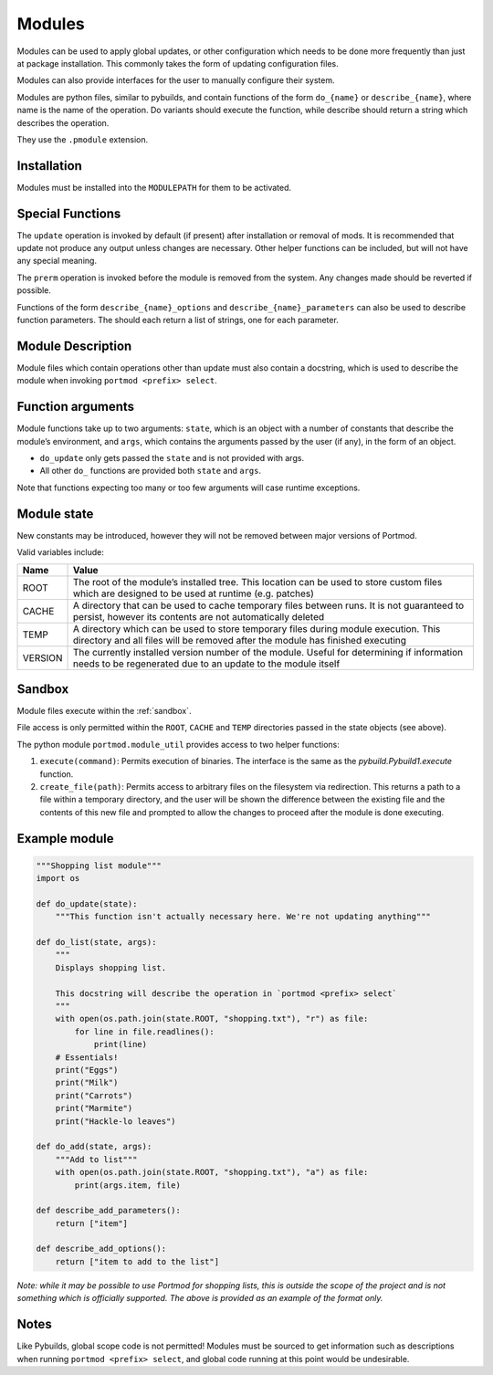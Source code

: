 .. _modules:

=======
Modules
=======

Modules can be used to apply global updates, or other configuration which
needs to be done more frequently than just at package installation.
This commonly takes the form of updating configuration files.

Modules can also provide interfaces for the user to manually configure their system.

Modules are python files, similar to pybuilds, and contain functions of
the form ``do_{name}`` or ``describe_{name}``, where name is the name of
the operation. Do variants should execute the function, while describe
should return a string which describes the operation.

They use the ``.pmodule`` extension.

Installation
------------

Modules must be installed into the ``MODULEPATH`` for them to be activated.

Special Functions
-----------------

The ``update`` operation is invoked by default (if present) after
installation or removal of mods. It is recommended that update not
produce any output unless changes are necessary. Other helper functions
can be included, but will not have any special meaning.

The ``prerm`` operation is invoked before the module is removed from the
system. Any changes made should be reverted if possible.

Functions of the form ``describe_{name}_options`` and
``describe_{name}_parameters`` can also be used to describe function
parameters. The should each return a list of strings, one for each
parameter.

Module Description
------------------

Module files which contain operations other than update must also
contain a docstring, which is used to describe the module when invoking
``portmod <prefix> select``.

Function arguments
------------------

Module functions take up to two arguments: ``state``, which is an object
with a number of constants that describe the module’s environment, and
``args``, which contains the arguments passed by the user (if any), in
the form of an object.

-  ``do_update`` only gets passed the ``state`` and is not provided with
   args.
-  All other ``do_`` functions are provided both ``state`` and ``args``.

Note that functions expecting too many or too few arguments will case
runtime exceptions.

Module state
------------

New constants may be introduced, however they will not be removed
between major versions of Portmod.

Valid variables include:

+-------------------------------+---------------------------------------+
| Name                          | Value                                 |
+===============================+=======================================+
| ROOT                          | The root of the module’s installed    |
|                               | tree. This location can be used to    |
|                               | store custom files which are designed |
|                               | to be used at runtime (e.g. patches)  |
+-------------------------------+---------------------------------------+
| CACHE                         | A directory that can be used to cache |
|                               | temporary files between runs. It is   |
|                               | not guaranteed to persist, however    |
|                               | its contents are not automatically    |
|                               | deleted                               |
+-------------------------------+---------------------------------------+
| TEMP                          | A directory which can be used to      |
|                               | store temporary files during module   |
|                               | execution. This directory and all     |
|                               | files will be removed after the       |
|                               | module has finished executing         |
+-------------------------------+---------------------------------------+
| VERSION                       | The currently installed version       |
|                               | number of the module. Useful for      |
|                               | determining if information needs to   |
|                               | be regenerated due to an update to    |
|                               | the module itself                     |
+-------------------------------+---------------------------------------+

Sandbox
-------

Module files execute within the :ref:`sandbox`.

File access is only permitted within the ``ROOT``, ``CACHE`` and ``TEMP``
directories passed in the state objects (see above).

The python module ``portmod.module_util`` provides access to two helper
functions:

1. ``execute(command)``: Permits execution of binaries. The interface is
   the same as the `pybuild.Pybuild1.execute` function.
2. ``create_file(path)``: Permits access to arbitrary files on the
   filesystem via redirection. This returns a path to a file within a
   temporary directory, and the user will be shown the difference
   between the existing file and the contents of this new file and
   prompted to allow the changes to proceed after the module is done
   executing.

Example module
--------------

.. code:: python

   """Shopping list module"""
   import os

   def do_update(state):
       """This function isn't actually necessary here. We're not updating anything"""

   def do_list(state, args):
       """
       Displays shopping list.

       This docstring will describe the operation in `portmod <prefix> select`
       """
       with open(os.path.join(state.ROOT, "shopping.txt"), "r") as file:
           for line in file.readlines():
               print(line)
       # Essentials!
       print("Eggs")
       print("Milk")
       print("Carrots")
       print("Marmite")
       print("Hackle-lo leaves")

   def do_add(state, args):
       """Add to list"""
       with open(os.path.join(state.ROOT, "shopping.txt"), "a") as file:
           print(args.item, file)

   def describe_add_parameters():
       return ["item"]

   def describe_add_options():
       return ["item to add to the list"]

*Note: while it may be possible to use Portmod for shopping lists, this
is outside the scope of the project and is not something which is
officially supported. The above is provided as an example of the format
only.*

Notes
-----

Like Pybuilds, global scope code is not permitted!
Modules must be sourced to get information such as descriptions when running
``portmod <prefix> select``, and global code running at this point would
be undesirable.
